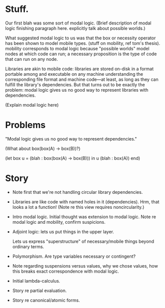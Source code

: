 * Stuff.

Our first blah was some sort of modal logic. (Brief description of modal logic
finishing paragraph here. explicitly talk about possible worlds.)

What suggested modal logic to us was that the box or necessity operator has been
shown to model mobile types. (stuff on mobility, ref tom's thesis). mobility
corresponds to modal logic because "possible worlds" model nodes at which code
can run; a necessary proposition is the type of code that can run on any node.

Libraries are akin to mobile code: libraries are stored on-disk in a format
portable among and executable on any machine understanding the corresponding
file format and machine code---at least, as long as they can fulfill the
library's dependencies. But that turns out to be exactly the problem: modal
logic gives us no good way to represent libraries with dependencies.

(Explain modal logic here)

* Problems

"Modal logic gives us no good way to represent dependencies."

(What about box(box(A) -> box(B))?)

(let box u = (blah : box(box(A) -> box(B))) in u (blah : box(A)) end)

* Story

- Note first that we're not handling circular library dependencies.

- Libraries are like code with named holes in it (dependencies). Hrm, that looks
  a lot a function! (Note re this view requires noncircularity.)

- Intro modal logic. Initial thought was extension to modal logic. Note re modal
  logic and mobility, confirm suspicions.

- Adjoint logic: lets us put things in the upper layer.

  Lets us express "superstructure" of necessary/mobile things beyond ordinary
  terms.

- Polymorphism. Are type variables necessary or contingent?

- Note regarding suspensions versus values, why we chose values, how this breaks
  exact correspondence with modal logic.

- Initial lambda-calculus.

- Story re partial evaluation.
- Story re canonical/atomic forms.
